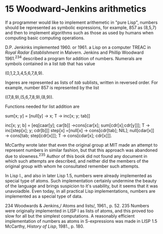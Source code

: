 * 15 Woodward-Jenkins arithmetics

If a programmer would like to implement arithemetic in "pure Lisp", numbers
should be represented as symbolic expressions, for example, 857 as (8,5,7) and
then to implement algorithms such as those as used by humans when computing
basic computing operations.

D.P. Jenkinks implemented 1960. or 1961. a Lisp on a computer TREAC in /Royal
Radar Establishment/ in Malvern. Jenkins and Phillip Woodward 1961.^234 described
a program for addition of numbers. Numerals are symbols contained in a list /tab/
that has value

        (0,1,2,3,4,5,6,7,8,9).

Ingeres are represented as lists of /tab/ sublists, written in reversed order. For
example, number 857 is represented by the list

        ((7,8,9),(5,6,7,8,9),(8,9)).

Functions needed for list addition are

        sum[x; y] = [null[y] → x;
                    T → inc[x; y; tab]]

        inc[x; y; b] =
          [eq[caar[y]; car[b]] →cons[car[x]; sum[cdr[x];cdr[y]]];
           T → inc[step[x]; y; cdr[b]]]
                   step[x] =[null[x] → cons[cdr[tab]; NIL];
                            null[cdar[x]] → cons[tab; step[cdr[x]]];
                            T → cons[cdar[x]; cdr[x]]].

McCarthy wrote later that even the original group at MIT made an attempt to
represent numbers in similar fashion, but that this approach was abandoned due
to slowness.^235 Author of this book did not found any document in which such
attempts are described, and neither did the members of the original group with
whom he consultated remember such attempts.

In Lisp I., and also in later Lisp 1.5, numbers were already implemented as
special type of atoms. Such implementation certainly undermine the beauty of the
language and brings suspicion to it's usability, but it seems that it was
unavoiadble. Even today, in all practical Lisp implementations, numbers are
implemented as a special type of data.

234 Woodwards & Jenkins,/ Atoms and lists/, 1961., p. 52.
235 Numbers were originally implemented in LISP I as lists of atoms,
    and this proved too slow for all but the simplest computations. A
    reasonably efficient implementation of numbers as atoms in S-expressions was
    made in LISP 1.5
    McCarthy, /History of Lisp/, 1981., p. 180.
